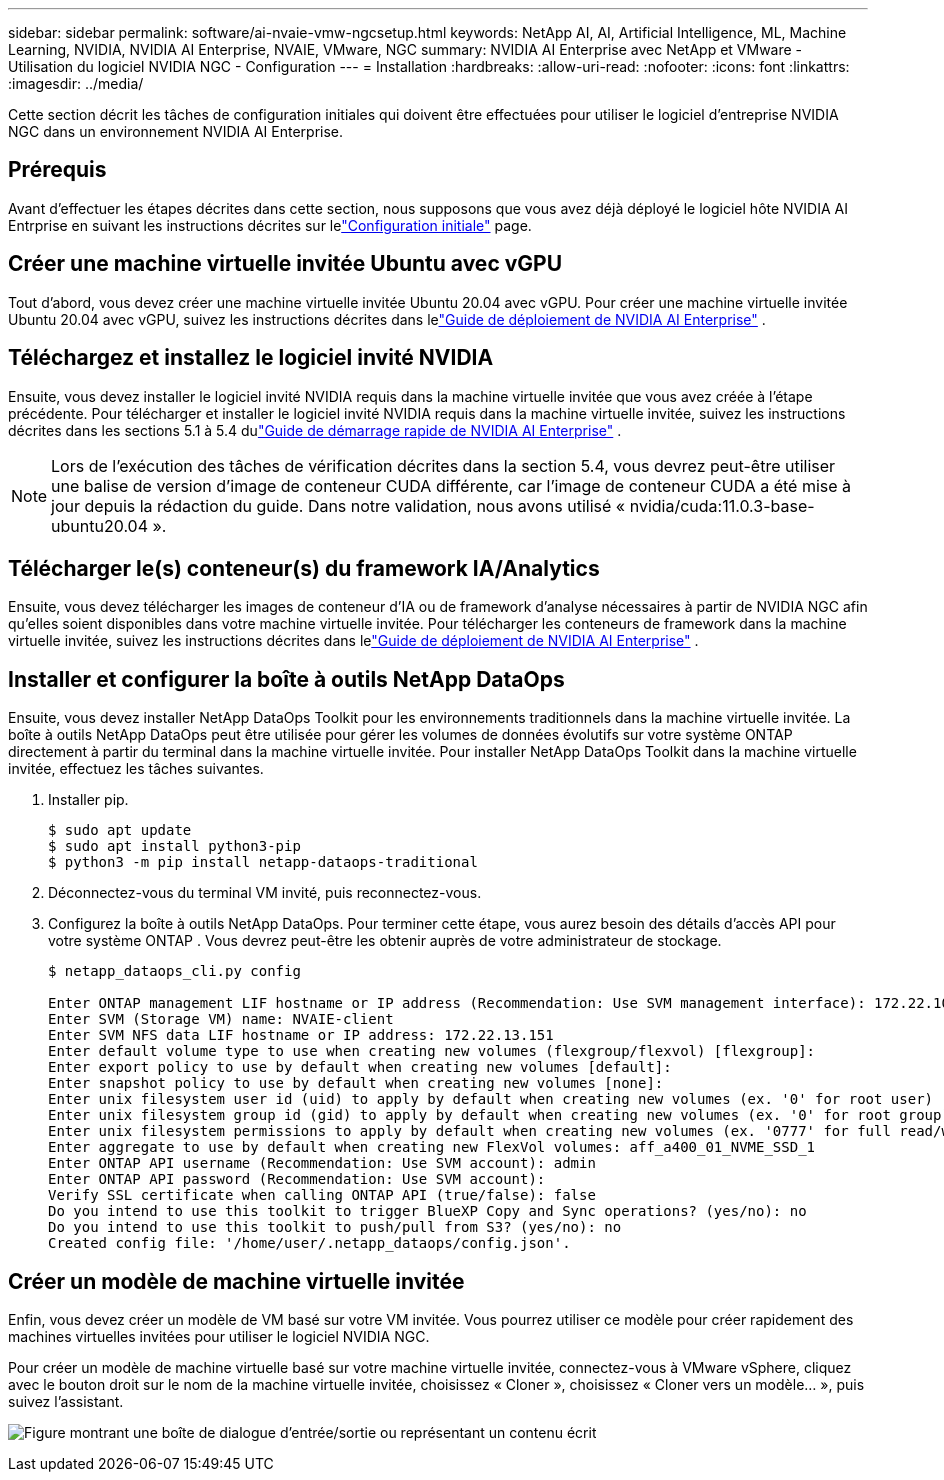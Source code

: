 ---
sidebar: sidebar 
permalink: software/ai-nvaie-vmw-ngcsetup.html 
keywords: NetApp AI, AI, Artificial Intelligence, ML, Machine Learning, NVIDIA, NVIDIA AI Enterprise, NVAIE, VMware, NGC 
summary: NVIDIA AI Enterprise avec NetApp et VMware - Utilisation du logiciel NVIDIA NGC - Configuration 
---
= Installation
:hardbreaks:
:allow-uri-read: 
:nofooter: 
:icons: font
:linkattrs: 
:imagesdir: ../media/


[role="lead"]
Cette section décrit les tâches de configuration initiales qui doivent être effectuées pour utiliser le logiciel d'entreprise NVIDIA NGC dans un environnement NVIDIA AI Enterprise.



== Prérequis

Avant d'effectuer les étapes décrites dans cette section, nous supposons que vous avez déjà déployé le logiciel hôte NVIDIA AI Entrprise en suivant les instructions décrites sur lelink:ai-nvaie-vmw-setup.html["Configuration initiale"] page.



== Créer une machine virtuelle invitée Ubuntu avec vGPU

Tout d’abord, vous devez créer une machine virtuelle invitée Ubuntu 20.04 avec vGPU.  Pour créer une machine virtuelle invitée Ubuntu 20.04 avec vGPU, suivez les instructions décrites dans lelink:https://docs.nvidia.com/ai-enterprise/deployment-guide-vmware/0.1.0/first-vm.html["Guide de déploiement de NVIDIA AI Enterprise"] .



== Téléchargez et installez le logiciel invité NVIDIA

Ensuite, vous devez installer le logiciel invité NVIDIA requis dans la machine virtuelle invitée que vous avez créée à l’étape précédente.  Pour télécharger et installer le logiciel invité NVIDIA requis dans la machine virtuelle invitée, suivez les instructions décrites dans les sections 5.1 à 5.4 dulink:https://docs.nvidia.com/ai-enterprise/latest/quick-start-guide/index.html["Guide de démarrage rapide de NVIDIA AI Enterprise"] .


NOTE: Lors de l'exécution des tâches de vérification décrites dans la section 5.4, vous devrez peut-être utiliser une balise de version d'image de conteneur CUDA différente, car l'image de conteneur CUDA a été mise à jour depuis la rédaction du guide.  Dans notre validation, nous avons utilisé « nvidia/cuda:11.0.3-base-ubuntu20.04 ».



== Télécharger le(s) conteneur(s) du framework IA/Analytics

Ensuite, vous devez télécharger les images de conteneur d’IA ou de framework d’analyse nécessaires à partir de NVIDIA NGC afin qu’elles soient disponibles dans votre machine virtuelle invitée.  Pour télécharger les conteneurs de framework dans la machine virtuelle invitée, suivez les instructions décrites dans lelink:https://docs.nvidia.com/ai-enterprise/deployment-guide-vmware/0.1.0/installing-ai.html["Guide de déploiement de NVIDIA AI Enterprise"] .



== Installer et configurer la boîte à outils NetApp DataOps

Ensuite, vous devez installer NetApp DataOps Toolkit pour les environnements traditionnels dans la machine virtuelle invitée.  La boîte à outils NetApp DataOps peut être utilisée pour gérer les volumes de données évolutifs sur votre système ONTAP directement à partir du terminal dans la machine virtuelle invitée.  Pour installer NetApp DataOps Toolkit dans la machine virtuelle invitée, effectuez les tâches suivantes.

. Installer pip.
+
....
$ sudo apt update
$ sudo apt install python3-pip
$ python3 -m pip install netapp-dataops-traditional
....
. Déconnectez-vous du terminal VM invité, puis reconnectez-vous.
. Configurez la boîte à outils NetApp DataOps.  Pour terminer cette étape, vous aurez besoin des détails d’accès API pour votre système ONTAP .  Vous devrez peut-être les obtenir auprès de votre administrateur de stockage.
+
....
$ netapp_dataops_cli.py config

Enter ONTAP management LIF hostname or IP address (Recommendation: Use SVM management interface): 172.22.10.10
Enter SVM (Storage VM) name: NVAIE-client
Enter SVM NFS data LIF hostname or IP address: 172.22.13.151
Enter default volume type to use when creating new volumes (flexgroup/flexvol) [flexgroup]:
Enter export policy to use by default when creating new volumes [default]:
Enter snapshot policy to use by default when creating new volumes [none]:
Enter unix filesystem user id (uid) to apply by default when creating new volumes (ex. '0' for root user) [0]:
Enter unix filesystem group id (gid) to apply by default when creating new volumes (ex. '0' for root group) [0]:
Enter unix filesystem permissions to apply by default when creating new volumes (ex. '0777' for full read/write permissions for all users and groups) [0777]:
Enter aggregate to use by default when creating new FlexVol volumes: aff_a400_01_NVME_SSD_1
Enter ONTAP API username (Recommendation: Use SVM account): admin
Enter ONTAP API password (Recommendation: Use SVM account):
Verify SSL certificate when calling ONTAP API (true/false): false
Do you intend to use this toolkit to trigger BlueXP Copy and Sync operations? (yes/no): no
Do you intend to use this toolkit to push/pull from S3? (yes/no): no
Created config file: '/home/user/.netapp_dataops/config.json'.
....




== Créer un modèle de machine virtuelle invitée

Enfin, vous devez créer un modèle de VM basé sur votre VM invitée.  Vous pourrez utiliser ce modèle pour créer rapidement des machines virtuelles invitées pour utiliser le logiciel NVIDIA NGC.

Pour créer un modèle de machine virtuelle basé sur votre machine virtuelle invitée, connectez-vous à VMware vSphere, cliquez avec le bouton droit sur le nom de la machine virtuelle invitée, choisissez « Cloner », choisissez « Cloner vers un modèle... », puis suivez l'assistant.

image:nvaie-003.png["Figure montrant une boîte de dialogue d'entrée/sortie ou représentant un contenu écrit"]
